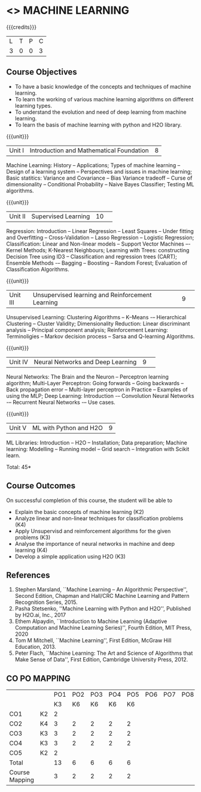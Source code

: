 * <<<PCP1178>>> MACHINE LEARNING 
:properties:
:author: S Kavitha
:date: 05 May 2022
:end:

#+startup: showall

{{{credits}}}
| L | T | P | C |
| 3 | 0 | 0 | 3 |

** Course Objectives
- To have a basic knowledge of the concepts and techniques of machine learning.
- To learn the working of various machine learning algorithms on different learning types.
- To understand the evolution and need of deep learning from machine learning.
- To learn the basis of machine learning with python and H2O library.

{{{unit}}}
|Unit I |Introduction and Mathematical Foundation |8|
Machine Learning: History -- Applications; Types of machine learning -- Design of a learning system -- Perspectives and issues in machine learning; 
Basic statitics: Variance and Covariance -- Bias Variance tradeoff -- Curse of dimensionality -- Conditional Probability -- Naive Bayes Classifier; 
Testing ML algorithms.

#+begin_comment
Introduction topics and chapters 1 & 2
#+end_comment

{{{unit}}}
|Unit II| Supervised Learning |10| 
Regression: Introduction -- Linear Regression -- Least Squares -- Under fitting and Overfitting -- Cross-Validation – Lasso Regression -- Logistic Regression;
Classification: Linear and Non-linear models -- Support Vector Machines –- Kernel Methods; K-Nearest Neighbours;
Learning with Trees: constructing Decision Tree using ID3 – Classification and regression trees (CART);
Ensemble Methods -– Bagging -- Boosting -- Random Forest; Evaluation of Classification Algorithms.

#+begin_comment
Algorithms related to SL are in Unit2, Chapters 3, 8, 12 and 13
#+end_comment

{{{unit}}}
|Unit III| Unsupervised learning and Reinforcement Learning |9| 
Unsupervised Learning: Clustering Algorithms -- K–Means -– Hierarchical Clustering -- Cluster Validity;
Dimensionality Reduction: Linear discriminant analysis -- Principal component analysis; 
Reinforcement Learning: Terminoligies -- Markov decision process -- Sarsa and Q-learning Algorithms.

#+begin_comment
Algorithms related to USL are in Unit3, Chapters 6 and 11
#+end_comment

{{{unit}}}
|Unit IV| Neural Networks and Deep Learning |9| 
Neural Networks: The Brain and the Neuron -- Perceptron learning algorithm;
Multi-Layer Perceptron: Going forwards -- Going backwards -- Back propagation error -- Multi-layer perceptron in Practice -- Examples of using the MLP;
Deep Learning: Introduction -– Convolution Neural Networks -– Recurrent Neural Networks -– Use cases.

#+begin_comment
DL is introduced as an extension of ML 
#+end_comment

{{{unit}}}
|Unit V| ML with Python and H2O |9|
ML Libraries: Introduction -- H2O -- Installation; Data preparation; Machine learning: Modelling -- Running model -- Grid search -- Integration with Scikit learn.

#+begin_comment
Modofied to one lbrary as per suggestion with tpoics -- 3 chapters 
#+end_comment

\hfill *Total: 45*

** Course Outcomes
On successful completion of this course, the student will be able to
- Explain the basic concepts of machine learning (K2)
- Analyze linear and non-linear techniques for classification problems (K4)
- Apply Unsupervisd and reimforcement algorithms for the given problems (K3)
- Analyse the importance of neural networks in machine and deep learning (K4)
- Develop a simple application using H2O (K3)
      
** References
1. Stephen Marsland, ``Machine Learning – An Algorithmic
   Perspective'', Second Edition, Chapman and Hall/CRC Machine
   Learning and Pattern Recognition Series, 2015.
2. Pasha Stetsenko, ''Machine Learning with Python and H2O'', Published by H2O.ai, Inc., 2017
3. Ethem Alpaydin, ``Introduction to Machine Learning (Adaptive
   Computation and Machine Learning Series)'', Fourth Edition, MIT
   Press, 2020
4. Tom M Mitchell, ``Machine Learning'', First Edition, McGraw Hill
   Education, 2013.
5. Peter Flach, ``Machine Learning: The Art and Science of Algorithms
   that Make Sense of Data'', First Edition, Cambridge University
   Press, 2012. 

  
** CO PO MAPPING 
#+NAME: co-po-mapping
|                |    |PO1 | PO2 | PO3 | PO4 | PO5 | PO6 | PO7 | PO8 | PO9 | PO10 | PO11 | 
|                |    | K3 | K6  |  K6 |  K6 | K6  |     |     |     |     |      |      |     
| CO1            | K2 |  2 |     |     |     |     |     |     |     |     |      |   2  |    
| CO2            | K4 |  3 |  2  |  2  |  2  |  2  |     |     |     |     |      |      |  
| CO3            | K3 |  3 |  2  |  2  |  2  |  2  |     |     |     |     |      |      |    
| CO4            | K3 |  3 |  2  |  2  |  2  |  2  |     |     |     |     |      |      |    
| CO5            | K2 |  2 |     |     |     |     |     |     |     |     |      |      |    
| Total          |    | 13 |  6  |  6  |  6  |  6  |     |     |     |     |      |   2  |   
| Course Mapping |    |  3 |  2  |  2  |  2  |  2  |     |     |     |     |      |   2  | 
